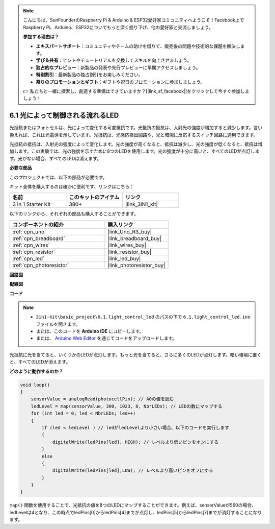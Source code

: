 .. note::

    こんにちは、SunFounderのRaspberry Pi & Arduino & ESP32愛好家コミュニティへようこそ！Facebook上でRaspberry Pi、Arduino、ESP32についてもっと深く掘り下げ、他の愛好家と交流しましょう。

    **参加する理由は？**

    - **エキスパートサポート**：コミュニティやチームの助けを借りて、販売後の問題や技術的な課題を解決します。
    - **学び＆共有**：ヒントやチュートリアルを交換してスキルを向上させましょう。
    - **独占的なプレビュー**：新製品の発表や先行プレビューに早期アクセスしましょう。
    - **特別割引**：最新製品の独占割引をお楽しみください。
    - **祭りのプロモーションとギフト**：ギフトや祝日のプロモーションに参加しましょう。

    👉 私たちと一緒に探索し、創造する準備はできていますか？[|link_sf_facebook|]をクリックして今すぐ参加しましょう！

6.1 光によって制御される流れるLED
=====================================

光抵抗またはフォトセルは、光によって変化する可変抵抗です。光抵抗の抵抗は、入射光の強度が増加すると減少します。言い換えれば、これは光電導を示しています。光抵抗は、光感応検出回路や、光と暗闇に反応するスイッチ回路に適用できます。

光抵抗の抵抗は、入射光の強度によって変化します。光の強度が高くなると、抵抗は減少し、光の強度が低くなると、抵抗は増加します。この実験では、光の強度を示すために8つのLEDを使用します。光の強度が十分に高いと、すべてのLEDが点灯します。光がない場合、すべてのLEDは消えます。

**必要な部品**

このプロジェクトでは、以下の部品が必要です。

キット全体を購入するのは確かに便利です、リンクはこちら：

.. list-table::
    :widths: 20 20 20
    :header-rows: 1

    *   - 名前
        - このキットのアイテム
        - リンク
    *   - 3 in 1 Starter Kit
        - 380+
        - |link_3IN1_kit|

以下のリンクから、それぞれの部品も購入することができます。

.. list-table::
    :widths: 30 20
    :header-rows: 1

    *   - コンポーネントの紹介
        - 購入リンク

    *   - :ref:`cpn_uno`
        - |link_Uno_R3_buy|
    *   - :ref:`cpn_breadboard`
        - |link_breadboard_buy|
    *   - :ref:`cpn_wires`
        - |link_wires_buy|
    *   - :ref:`cpn_resistor`
        - |link_resistor_buy|
    *   - :ref:`cpn_led`
        - |link_led_buy|
    *   - :ref:`cpn_photoresistor`
        - |link_photoresistor_buy|

**回路図**

.. image:: img/circuit_6.1_light_led.png

**配線図**

.. image:: img/light_control_led.png
    :width: 800
    :align: center

**コード**

.. note::

    * ``3in1-kit\basic_project\6.1.light_control_led`` のパスの下で ``6.1.light_control_led.ino`` ファイルを開きます。
    * または、このコードを **Arduino IDE** にコピーします。
    
    * または、 `Arduino Web Editor <https://docs.arduino.cc/cloud/web-editor/tutorials/getting-started/getting-started-web-editor>`_ を通じてコードをアップロードします。

.. raw:: html

    <iframe src=https://create.arduino.cc/editor/sunfounder01/859e1688-5801-400e-9409-f844ca9b7da7/preview?embed style="height:510px;width:100%;margin:10px 0" frameborder=0></iframe>

光抵抗に光を当てると、いくつかのLEDが点灯します。もっと光を当てると、さらに多くのLEDが点灯します。暗い環境に置くと、すべてのLEDが消えます。

**どのように動作するのか？**

.. code-block:: arduino

    void loop() 
    {
        sensorValue = analogRead(photocellPin); // A0の値を読む
        ledLevel = map(sensorValue, 300, 1023, 0, NbrLEDs); // LEDの数にマップする
        for (int led = 0; led < NbrLEDs; led++)
        {
            if (led < ledLevel ) // ledがledLevelより小さい場合、以下のコードを実行します
            {
                digitalWrite(ledPins[led], HIGH); // レベルより低いピンをオンにする
            }
            else 
            {
                digitalWrite(ledPins[led],LOW); // レベルより高いピンをオフにする
            }
        }
    }

``map()`` 関数を使用することで、光抵抗の値を8つのLEDにマップすることができます。例えば、sensorValueが560の場合、ledLevelは4となり、この時点でledPins[0]からledPins[4]までが点灯し、ledPins[5]からledPins[7]までが消灯することになります。

